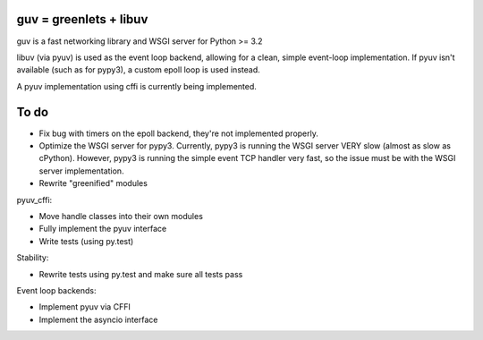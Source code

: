 guv = greenlets + libuv
=======================

guv is a fast networking library and WSGI server for Python >= 3.2

libuv (via pyuv) is used as the event loop backend, allowing for a clean, simple
event-loop implementation. If pyuv isn't available (such as for pypy3), a custom
epoll loop is used instead.

A pyuv implementation using cffi is currently being implemented.


To do
=====

- Fix bug with timers on the epoll backend, they're not implemented properly.
- Optimize the WSGI server for pypy3. Currently, pypy3 is running the WSGI
  server VERY slow (almost as slow as cPython). However, pypy3 is running the
  simple event TCP handler very fast, so the issue must be with the WSGI server
  implementation.
- Rewrite "greenified" modules

pyuv_cffi:

- Move handle classes into their own modules
- Fully implement the pyuv interface
- Write tests (using py.test)

Stability:

- Rewrite tests using py.test and make sure all tests pass

Event loop backends:

- Implement pyuv via CFFI
- Implement the asyncio interface
